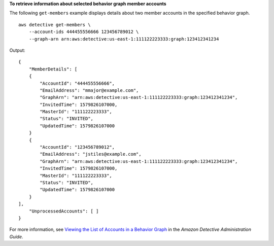 **To retrieve information about selected behavior graph member accounts**

The following ``get-members`` example displays details about two member accounts in the specified behavior graph. ::

    aws detective get-members \
        --account-ids 444455556666 123456789012 \
        --graph-arn arn:aws:detective:us-east-1:111122223333:graph:123412341234

Output::

    {
        "MemberDetails": [ 
        { 
            "AccountId": "444455556666",
            "EmailAddress": "mmajor@example.com",
            "GraphArn": "arn:aws:detective:us-east-1:111122223333:graph:123412341234",
            "InvitedTime": 1579826107000,
            "MasterId": "111122223333",
            "Status": "INVITED",
            "UpdatedTime": 1579826107000
        }
        { 
            "AccountId": "123456789012",
            "EmailAddress": "jstiles@example.com",
            "GraphArn": "arn:aws:detective:us-east-1:111122223333:graph:123412341234",
            "InvitedTime": 1579826107000,
            "MasterId": "111122223333",
            "Status": "INVITED",
            "UpdatedTime": 1579826107000
        }
    ],
        "UnprocessedAccounts": [ ]
    }

For more information, see `Viewing the List of Accounts in a Behavior Graph <https://docs.aws.amazon.com/detective/latest/adminguide/graph-master-view-accounts.html>`__ in the *Amazon Detective Administration Guide*.
